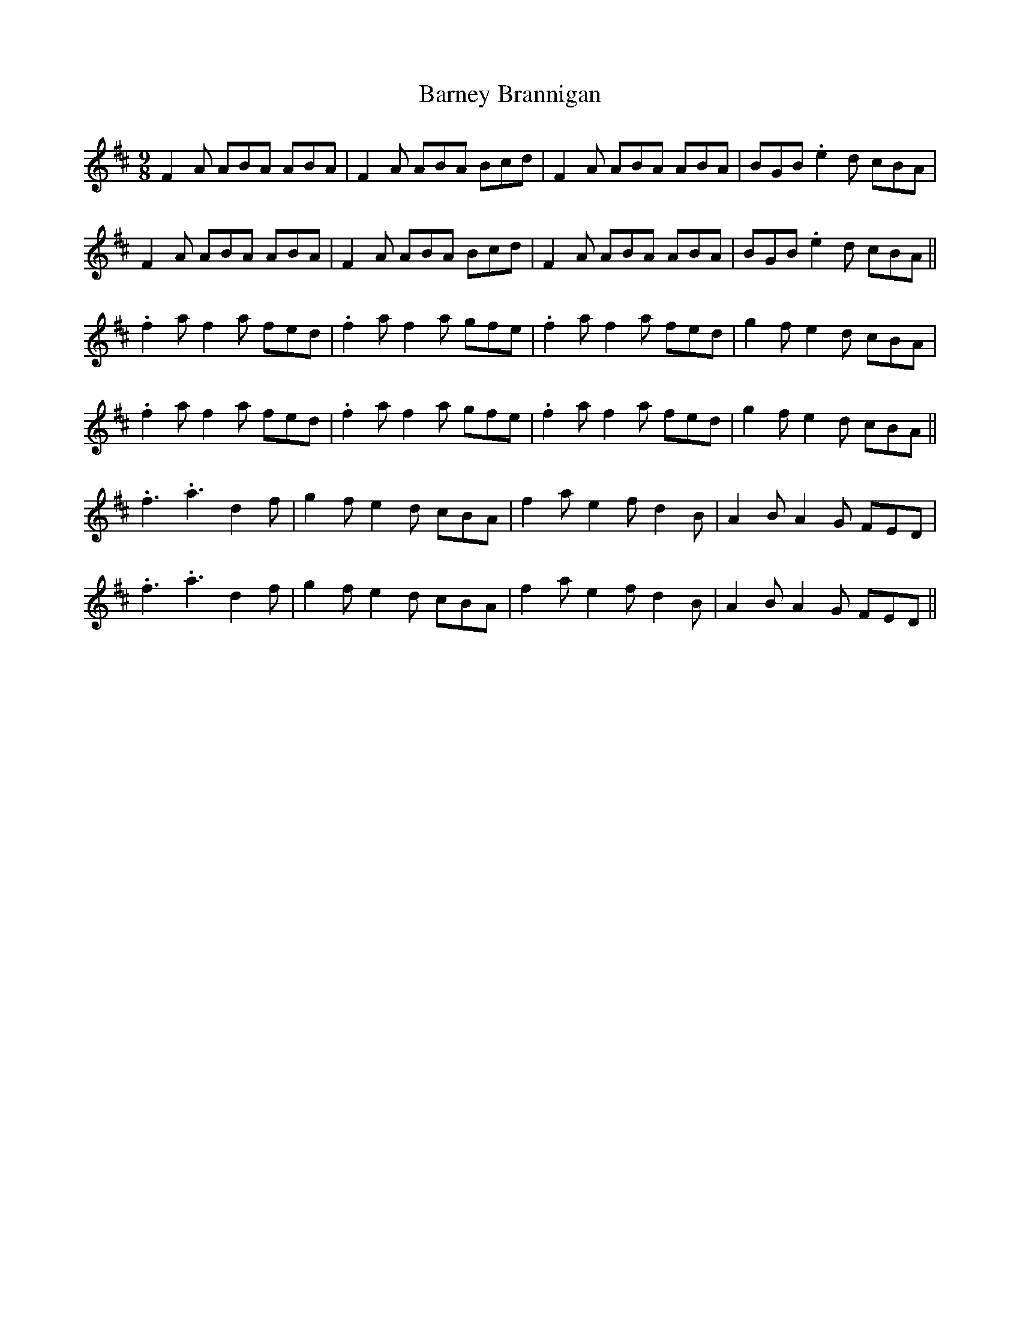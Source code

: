 X: 2895
T: Barney Brannigan
R: slip jig
M: 9/8
K: Dmajor
F2A ABA ABA|F2A ABA Bcd|F2A ABA ABA|BGB .e2d cBA|
F2A ABA ABA|F2A ABA Bcd|F2A ABA ABA|BGB .e2d cBA||
.f2a f2a fed|.f2a f2a gfe|.f2a f2a fed|g2f e2d cBA|
.f2a f2a fed|.f2a f2a gfe|.f2a f2a fed|g2f e2d cBA||
.f3 .a3 d2f|g2f e2d cBA|f2a e2f d2B|A2B A2G FED|
.f3 .a3 d2f|g2f e2d cBA|f2a e2f d2B|A2B A2G FED||

